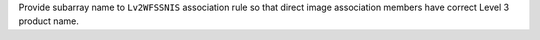 Provide subarray name to ``Lv2WFSSNIS`` association rule so that direct image association members have correct Level 3 product name. 
